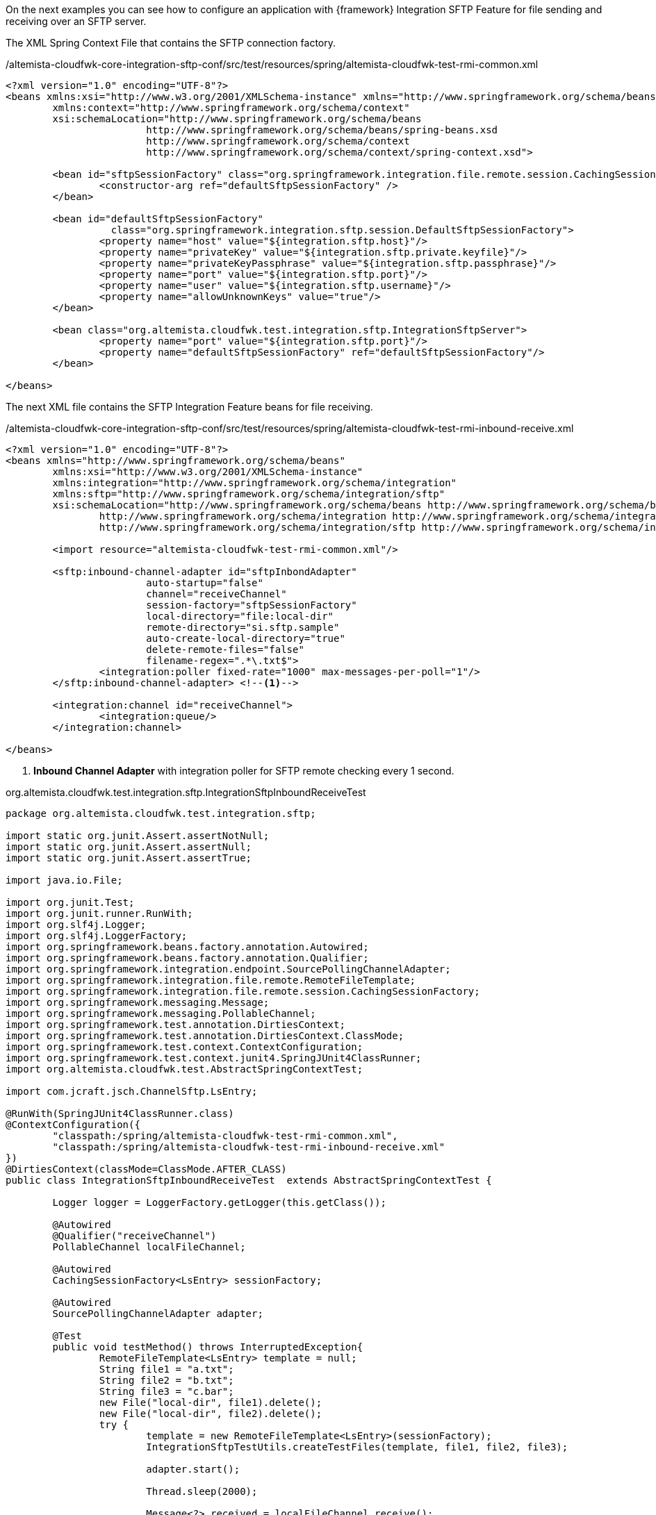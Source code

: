 
:fragment:

On the next examples you can see how to configure an application with {framework} Integration SFTP Feature for file sending and receiving over an SFTP server.

The XML Spring Context File that contains the SFTP connection factory.

[source,xml,options="nowrap"]
./altemista-cloudfwk-core-integration-sftp-conf/src/test/resources/spring/altemista-cloudfwk-test-rmi-common.xml
----
<?xml version="1.0" encoding="UTF-8"?>
<beans xmlns:xsi="http://www.w3.org/2001/XMLSchema-instance" xmlns="http://www.springframework.org/schema/beans"
	xmlns:context="http://www.springframework.org/schema/context"
	xsi:schemaLocation="http://www.springframework.org/schema/beans
			http://www.springframework.org/schema/beans/spring-beans.xsd
			http://www.springframework.org/schema/context
			http://www.springframework.org/schema/context/spring-context.xsd">
			
	<bean id="sftpSessionFactory" class="org.springframework.integration.file.remote.session.CachingSessionFactory">
		<constructor-arg ref="defaultSftpSessionFactory" />
	</bean>

	<bean id="defaultSftpSessionFactory"
		  class="org.springframework.integration.sftp.session.DefaultSftpSessionFactory">
		<property name="host" value="${integration.sftp.host}"/>
		<property name="privateKey" value="${integration.sftp.private.keyfile}"/>
		<property name="privateKeyPassphrase" value="${integration.sftp.passphrase}"/>
		<property name="port" value="${integration.sftp.port}"/>
		<property name="user" value="${integration.sftp.username}"/>
		<property name="allowUnknownKeys" value="true"/>
	</bean>

	<bean class="org.altemista.cloudfwk.test.integration.sftp.IntegrationSftpServer">
		<property name="port" value="${integration.sftp.port}"/>
		<property name="defaultSftpSessionFactory" ref="defaultSftpSessionFactory"/>
	</bean>

</beans>
----

The next XML file contains the SFTP Integration Feature beans for file receiving.

[source,xml,options="nowrap"]
./altemista-cloudfwk-core-integration-sftp-conf/src/test/resources/spring/altemista-cloudfwk-test-rmi-inbound-receive.xml
----
<?xml version="1.0" encoding="UTF-8"?>
<beans xmlns="http://www.springframework.org/schema/beans"
	xmlns:xsi="http://www.w3.org/2001/XMLSchema-instance"
	xmlns:integration="http://www.springframework.org/schema/integration"
	xmlns:sftp="http://www.springframework.org/schema/integration/sftp"
	xsi:schemaLocation="http://www.springframework.org/schema/beans http://www.springframework.org/schema/beans/spring-beans.xsd
		http://www.springframework.org/schema/integration http://www.springframework.org/schema/integration/spring-integration.xsd
		http://www.springframework.org/schema/integration/sftp http://www.springframework.org/schema/integration/sftp/spring-integration-sftp.xsd">

	<import resource="altemista-cloudfwk-test-rmi-common.xml"/>

	<sftp:inbound-channel-adapter id="sftpInbondAdapter"
			auto-startup="false"
			channel="receiveChannel"
			session-factory="sftpSessionFactory"
			local-directory="file:local-dir"
			remote-directory="si.sftp.sample"
			auto-create-local-directory="true"
			delete-remote-files="false"
			filename-regex=".*\.txt$">
		<integration:poller fixed-rate="1000" max-messages-per-poll="1"/>
	</sftp:inbound-channel-adapter> <!--1-->

	<integration:channel id="receiveChannel">
		<integration:queue/>
	</integration:channel>

</beans>
----
<1> *Inbound Channel Adapter* with integration poller for SFTP remote checking every 1 second.

[source,java,options="nowrap"]
.org.altemista.cloudfwk.test.integration.sftp.IntegrationSftpInboundReceiveTest
----
package org.altemista.cloudfwk.test.integration.sftp;

import static org.junit.Assert.assertNotNull;
import static org.junit.Assert.assertNull;
import static org.junit.Assert.assertTrue;

import java.io.File;

import org.junit.Test;
import org.junit.runner.RunWith;
import org.slf4j.Logger;
import org.slf4j.LoggerFactory;
import org.springframework.beans.factory.annotation.Autowired;
import org.springframework.beans.factory.annotation.Qualifier;
import org.springframework.integration.endpoint.SourcePollingChannelAdapter;
import org.springframework.integration.file.remote.RemoteFileTemplate;
import org.springframework.integration.file.remote.session.CachingSessionFactory;
import org.springframework.messaging.Message;
import org.springframework.messaging.PollableChannel;
import org.springframework.test.annotation.DirtiesContext;
import org.springframework.test.annotation.DirtiesContext.ClassMode;
import org.springframework.test.context.ContextConfiguration;
import org.springframework.test.context.junit4.SpringJUnit4ClassRunner;
import org.altemista.cloudfwk.test.AbstractSpringContextTest;

import com.jcraft.jsch.ChannelSftp.LsEntry;

@RunWith(SpringJUnit4ClassRunner.class)
@ContextConfiguration({ 
	"classpath:/spring/altemista-cloudfwk-test-rmi-common.xml",
	"classpath:/spring/altemista-cloudfwk-test-rmi-inbound-receive.xml"
})
@DirtiesContext(classMode=ClassMode.AFTER_CLASS)
public class IntegrationSftpInboundReceiveTest  extends AbstractSpringContextTest {
	
	Logger logger = LoggerFactory.getLogger(this.getClass());
	
	@Autowired
	@Qualifier("receiveChannel")
	PollableChannel localFileChannel;
	
	@Autowired
	CachingSessionFactory<LsEntry> sessionFactory;
	
	@Autowired
	SourcePollingChannelAdapter adapter;

	@Test
	public void testMethod() throws InterruptedException{
		RemoteFileTemplate<LsEntry> template = null;
		String file1 = "a.txt";
		String file2 = "b.txt";
		String file3 = "c.bar";
		new File("local-dir", file1).delete();
		new File("local-dir", file2).delete();
		try {
			template = new RemoteFileTemplate<LsEntry>(sessionFactory);
			IntegrationSftpTestUtils.createTestFiles(template, file1, file2, file3);

			adapter.start();
			
			Thread.sleep(2000);

			Message<?> received = localFileChannel.receive();
			assertNotNull("Expected file", received);
			logger.info("Received first file message: " + received);
			
			received = localFileChannel.receive();
			assertNotNull("Expected file", received);
			logger.info("Received second file message: " + received);
			
			received = localFileChannel.receive(1000);
			assertNull("Expected null", received);
			logger.info("No third file was received as expected");
		}
		finally {
			IntegrationSftpTestUtils.cleanUp(template, file1, file2, file3);
			assertTrue("Could note delete retrieved file", new File("local-dir", file1).delete());
			assertTrue("Could note delete retrieved file", new File("local-dir", file2).delete());
		}
	}

}
----

The next XML file contains the SFTP Integration Feature beans for Gateway configuration. This gateway can be used for file sending over SFTP protocol.

[source,xml,options="nowrap"]
./altemista-cloudfwk-core-integration-sftp-conf/src/test/resources/spring/altemista-cloudfwk-test-rmi-outbound-gateway.xml
----
<?xml version="1.0" encoding="UTF-8"?>
<beans xmlns="http://www.springframework.org/schema/beans"
	xmlns:xsi="http://www.w3.org/2001/XMLSchema-instance"
	xmlns:integration="http://www.springframework.org/schema/integration"
	xmlns:sftp="http://www.springframework.org/schema/integration/sftp"
	xsi:schemaLocation="http://www.springframework.org/schema/integration http://www.springframework.org/schema/integration/spring-integration.xsd
		http://www.springframework.org/schema/beans http://www.springframework.org/schema/beans/spring-beans.xsd
		http://www.springframework.org/schema/integration/sftp http://www.springframework.org/schema/integration/sftp/spring-integration-sftp.xsd">

	<integration:gateway id="gw" service-interface="org.altemista.cloudfwk.test.integration.sftp.IntegrationSftpFlowGateway"
		default-request-channel="inbound"/>

	<sftp:outbound-gateway id="gatewayLS"
		session-factory="sftpSessionFactory"
		request-channel="inbound"
		command="ls"
		command-options=""
		expression="payload"
		reply-channel="toSplitter">
		<sftp:request-handler-advice-chain>
			<integration:retry-advice />
		</sftp:request-handler-advice-chain>
	</sftp:outbound-gateway>

	<integration:splitter input-channel="toSplitter" output-channel="toGet"/>

	<sftp:outbound-gateway id="gatewayGET"
		local-directory="#{ T(System).getProperty('java.io.tmpdir')}"
		session-factory="sftpSessionFactory"
		request-channel="toGet"
		reply-channel="toRm"
		command="get"
		command-options="-P"
		expression="payload.remoteDirectory + payload.filename">
		<sftp:request-handler-advice-chain>
			<integration:retry-advice />
		</sftp:request-handler-advice-chain>
	</sftp:outbound-gateway>

	<sftp:outbound-gateway id="gatewayRM" reply-channel="aggregateResultsChannel"
		session-factory="sftpSessionFactory"
		expression="headers['file_remoteDirectory'] + headers['file_remoteFile']"
		request-channel="toRm"
		command="rm">
		<sftp:request-handler-advice-chain>
			<integration:retry-advice />
		</sftp:request-handler-advice-chain>
	</sftp:outbound-gateway>

	<integration:aggregator input-channel="aggregateResultsChannel"/>

</beans>

----

//
[source,java,options="nowrap"]
.org.altemista.cloudfwk.test.integration.sftp.IntegrationSftpOutboundGatewayTest
----
package org.altemista.cloudfwk.test.integration.sftp;

import static org.junit.Assert.assertEquals;
import static org.junit.Assert.assertTrue;

import java.io.File;
import java.util.List;

import org.junit.Test;
import org.junit.runner.RunWith;
import org.slf4j.Logger;
import org.slf4j.LoggerFactory;
import org.springframework.beans.factory.annotation.Autowired;
import org.springframework.integration.file.remote.RemoteFileTemplate;
import org.springframework.integration.file.remote.session.CachingSessionFactory;
import org.springframework.test.annotation.DirtiesContext;
import org.springframework.test.annotation.DirtiesContext.ClassMode;
import org.springframework.test.context.ContextConfiguration;
import org.springframework.test.context.junit4.SpringJUnit4ClassRunner;
import org.altemista.cloudfwk.test.AbstractSpringContextTest;

import com.jcraft.jsch.ChannelSftp.LsEntry;

@RunWith(SpringJUnit4ClassRunner.class)
@ContextConfiguration({ 
	"classpath:/spring/altemista-cloudfwk-test-rmi-common.xml",
	"classpath:/spring/altemista-cloudfwk-test-rmi-outbound-gateway.xml"
})
@DirtiesContext(classMode=ClassMode.AFTER_CLASS)
public class IntegrationSftpOutboundGatewayTest extends AbstractSpringContextTest {
	
	Logger logger = LoggerFactory.getLogger(this.getClass());
	
	@Autowired
	IntegrationSftpFlowGateway integrationSftpFlowGateway;
	
	@Autowired
	CachingSessionFactory<LsEntry> sessionFactory;

	@Test
	public void testMethod(){
		RemoteFileTemplate<LsEntry> template = null;
		String file1 = "1.ftptest";
		String file2 = "2.ftptest";
		File tmpDir = new File(System.getProperty("java.io.tmpdir"));

		try {
			new File(tmpDir, file1).delete();
			new File(tmpDir, file2).delete();

			template = new RemoteFileTemplate<LsEntry>(sessionFactory);
			IntegrationSftpTestUtils.createTestFiles(template, file1, file2);

			List<Boolean> rmResults = integrationSftpFlowGateway.lsGetAndRmFiles("si.sftp.sample");

			assertEquals(2, rmResults.size());
			for (Boolean result : rmResults) {
				assertTrue(result);
			}

		}
		finally {
			IntegrationSftpTestUtils.cleanUp(template, file1, file2);
			assertTrue("Could note delete retrieved file", new File(tmpDir, file1).delete());
			assertTrue("Could note delete retrieved file", new File(tmpDir, file2).delete());
		}
	}

}
----
The next XML file contains the SFTP Integration Feature beans for file sending.

[source,xml,options="nowrap"]
./altemista-cloudfwk-core-integration-sftp-conf/src/test/resources/spring/altemista-cloudfwk-test-rmi-outbound-gateway.xml
----
<?xml version="1.0" encoding="UTF-8"?>
<beans xmlns="http://www.springframework.org/schema/beans"
	xmlns:xsi="http://www.w3.org/2001/XMLSchema-instance"
	xmlns:integration="http://www.springframework.org/schema/integration"
	xmlns:sftp="http://www.springframework.org/schema/integration/sftp"
	xsi:schemaLocation="http://www.springframework.org/schema/beans http://www.springframework.org/schema/beans/spring-beans.xsd
		http://www.springframework.org/schema/integration http://www.springframework.org/schema/integration/spring-integration.xsd
		http://www.springframework.org/schema/integration/sftp http://www.springframework.org/schema/integration/sftp/spring-integration-sftp.xsd">

	<integration:channel id="inputChannel"/>

	<sftp:outbound-channel-adapter id="sftpOutboundAdapter"
				session-factory="sftpSessionFactory"
				channel="inputChannel"
				remote-filename-generator-expression="payload.getName() + '_foo'"
				remote-directory="si.sftp.sample">
		<sftp:request-handler-advice-chain>
			<integration:retry-advice />
		</sftp:request-handler-advice-chain>
	</sftp:outbound-channel-adapter> <!--1-->

</beans>
----
<1> *Integration SFTP Outbound Channel Adapter* for files sending over SFTP protocol.

//
[source,java,options="nowrap"]
.org.altemista.cloudfwk.test.integration.sftp.IntegrationSftpOutboundGatewayTest
----
package org.altemista.cloudfwk.test.integration.sftp;

import java.io.File;
import java.net.URL;

import org.junit.Test;
import org.junit.runner.RunWith;
import org.slf4j.Logger;
import org.slf4j.LoggerFactory;
import org.springframework.beans.factory.annotation.Autowired;
import org.springframework.integration.file.remote.RemoteFileTemplate;
import org.springframework.integration.file.remote.session.CachingSessionFactory;
import org.springframework.integration.support.MessageBuilder;
import org.springframework.messaging.Message;
import org.springframework.messaging.MessageChannel;
import org.springframework.test.annotation.DirtiesContext;
import org.springframework.test.annotation.DirtiesContext.ClassMode;
import org.springframework.test.context.ContextConfiguration;
import org.springframework.test.context.junit4.SpringJUnit4ClassRunner;
import org.springframework.util.Assert;
import org.altemista.cloudfwk.test.AbstractSpringContextTest;

import com.jcraft.jsch.ChannelSftp.LsEntry;

@RunWith(SpringJUnit4ClassRunner.class)
@ContextConfiguration({ 
	"classpath:/spring/altemista-cloudfwk-test-rmi-common.xml",
	"classpath:/spring/altemista-cloudfwk-test-rmi-outbound-transfer.xml"
})
@DirtiesContext(classMode=ClassMode.AFTER_CLASS)
public class IntegrationSftpOutboundTransferTest extends AbstractSpringContextTest {
	
	Logger logger = LoggerFactory.getLogger(this.getClass());
	
	@Autowired
	MessageChannel inputChannel;
	
	@Autowired
	CachingSessionFactory<LsEntry> sessionFactory;

	@Test
	public void testOutbound() throws Exception{

		final String sourceFileName = "test.txt";
		final String destinationFileName = sourceFileName +"_foo";

		RemoteFileTemplate<LsEntry> template = new RemoteFileTemplate<LsEntry>(sessionFactory);
		IntegrationSftpTestUtils.createTestFiles(template);

		try {
			URL url = this.getClass().getResource("/files/" + sourceFileName);
			final File file = new File(url.toURI());

			Assert.isTrue(file.exists(), String.format("File '%s' does not exist.", sourceFileName));

			final Message<File> message = MessageBuilder.withPayload(file).build();

			inputChannel.send(message);
			Thread.sleep(2000);

			Assert.isTrue(IntegrationSftpTestUtils.fileExists(template, destinationFileName),
					String.format("File '%s' does not exist.", destinationFileName));

			logger.info(String.format("Successfully transferred '%s' file to a " +
					"remote location under the name '%s'", sourceFileName, destinationFileName));
		}
		finally {
			IntegrationSftpTestUtils.cleanUp(template, destinationFileName);
		}
	}

}
----
